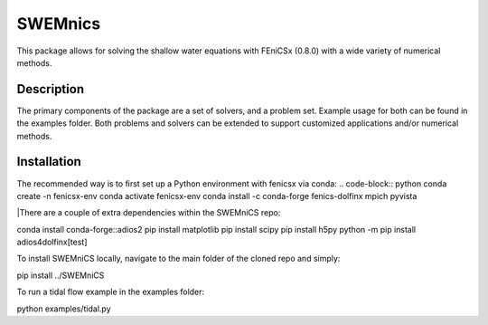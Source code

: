 ========
SWEMnics
========


This package allows for solving the shallow water equations with FEniCSx (0.8.0) with a wide variety of numerical methods.


Description
===========

The primary components of the package are a set of solvers, and a problem set. Example usage for both can be found in the examples folder. Both problems and solvers can be extended to support customized applications and/or numerical methods.


Installation
============

The recommended way is to first set up a Python environment with fenicsx via conda:
.. code-block:: python
conda create -n fenicsx-env
conda activate fenicsx-env
conda install -c conda-forge fenics-dolfinx mpich pyvista


|There are a couple of extra dependencies within the SWEMniCS repo:

.. code-block:: python

conda install conda-forge::adios2
pip install matplotlib
pip install scipy
pip install h5py
python -m pip install adios4dolfinx[test]


To install SWEMniCS locally, navigate to the main folder of the cloned repo and simply:\

.. code-block:: python

pip install ../SWEMniCS\

To run a tidal flow example in the examples folder:

.. code-block:: python

python examples/tidal.py
